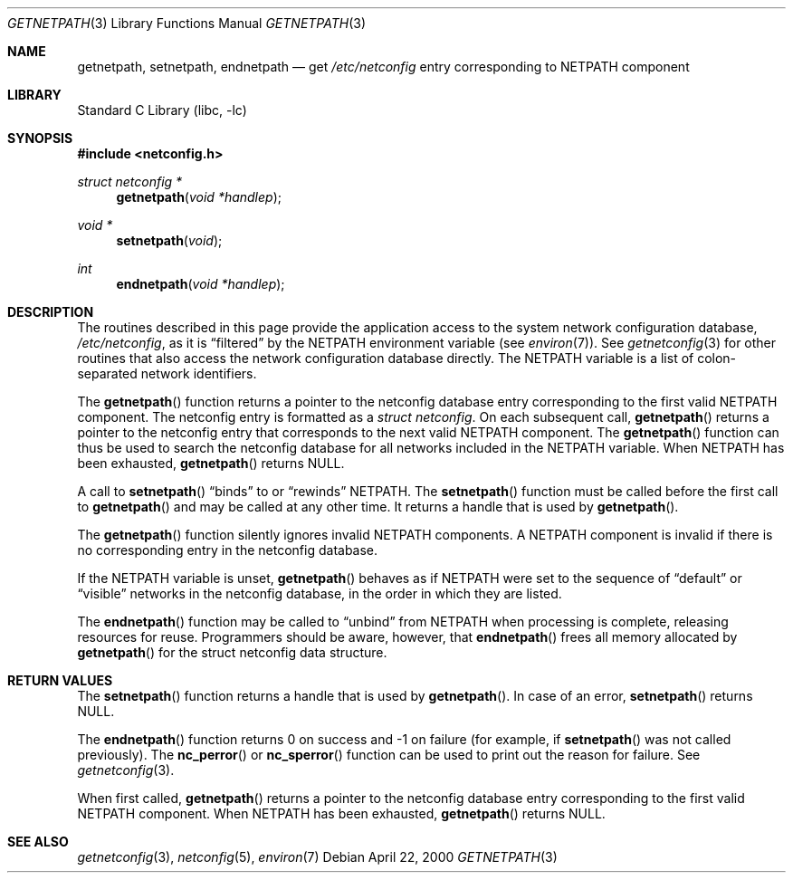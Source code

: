 .\" @(#)getnetpath.3n 1.26 93/05/07 SMI; from SVr4
.\" $NetBSD: getnetpath.3,v 1.1 2000/06/02 23:11:11 fvdl Exp $
.\" $FreeBSD: src/lib/libc/rpc/getnetpath.3,v 1.5.34.1.8.1 2012/03/03 06:15:13 kensmith Exp $
.\" Copyright 1989 AT&T
.Dd April 22, 2000
.Dt GETNETPATH 3
.Os
.Sh NAME
.Nm getnetpath ,
.Nm setnetpath ,
.Nm endnetpath
.Nd get
.Pa /etc/netconfig
entry corresponding to
.Ev NETPATH
component
.Sh LIBRARY
.Lb libc
.Sh SYNOPSIS
.In netconfig.h
.Ft "struct netconfig *"
.Fn getnetpath "void *handlep"
.Ft "void *"
.Fn setnetpath "void"
.Ft int
.Fn endnetpath "void *handlep"
.Sh DESCRIPTION
The routines described in this page provide the application access to the system
network configuration database,
.Pa /etc/netconfig ,
as it is
.Dq filtered
by the
.Ev NETPATH
environment variable (see
.Xr environ 7 ) .
See
.Xr getnetconfig 3
for other routines that also access the
network configuration database directly.
The
.Ev NETPATH
variable is a list of colon-separated network identifiers.
.Pp
The
.Fn getnetpath
function
returns a pointer to the
netconfig database entry corresponding to the first valid
.Ev NETPATH
component.
The netconfig entry is formatted as a
.Ft "struct netconfig" .
On each subsequent call,
.Fn getnetpath
returns a pointer to the netconfig entry that corresponds to the next
valid
.Ev NETPATH
component.
The
.Fn getnetpath
function
can thus be used to search the netconfig database for all networks
included in the
.Ev NETPATH
variable.
When
.Ev NETPATH
has been exhausted,
.Fn getnetpath
returns
.Dv NULL .
.Pp
A call to
.Fn setnetpath
.Dq binds
to or
.Dq rewinds
.Ev NETPATH .
The
.Fn setnetpath
function
must be called before the first call to
.Fn getnetpath
and may be called at any other time.
It returns a handle that is used by
.Fn getnetpath .
.Pp
The
.Fn getnetpath
function
silently ignores invalid
.Ev NETPATH
components.
A
.Ev NETPATH
component is invalid if there is no corresponding
entry in the netconfig database.
.Pp
If the
.Ev NETPATH
variable is unset,
.Fn getnetpath
behaves as if
.Ev NETPATH
were set to the sequence of
.Dq default
or
.Dq visible
networks in the netconfig database, in the
order in which they are listed.
.\"This proviso holds also for this
.\"whole manpage.
.Pp
The
.Fn endnetpath
function
may be called to
.Dq unbind
from
.Ev NETPATH
when processing is complete, releasing resources for reuse.
Programmers should be aware, however, that
.Fn endnetpath
frees all memory allocated by
.Fn getnetpath
for the struct netconfig data structure.
.Sh RETURN VALUES
The
.Fn setnetpath
function
returns a handle that is used by
.Fn getnetpath .
In case of an error,
.Fn setnetpath
returns
.Dv NULL .
.Pp
The
.Fn endnetpath
function
returns 0 on success and \-1 on failure
(for example, if
.Fn setnetpath
was not called previously).
The
.Fn nc_perror
or
.Fn nc_sperror
function
can be used to print out the reason for failure.
See
.Xr getnetconfig 3 .
.Pp
When first called,
.Fn getnetpath
returns a pointer to the netconfig database entry corresponding to the first
valid
.Ev NETPATH
component.
When
.Ev NETPATH
has been exhausted,
.Fn getnetpath
returns
.Dv NULL .
.Sh SEE ALSO
.Xr getnetconfig 3 ,
.Xr netconfig 5 ,
.Xr environ 7
